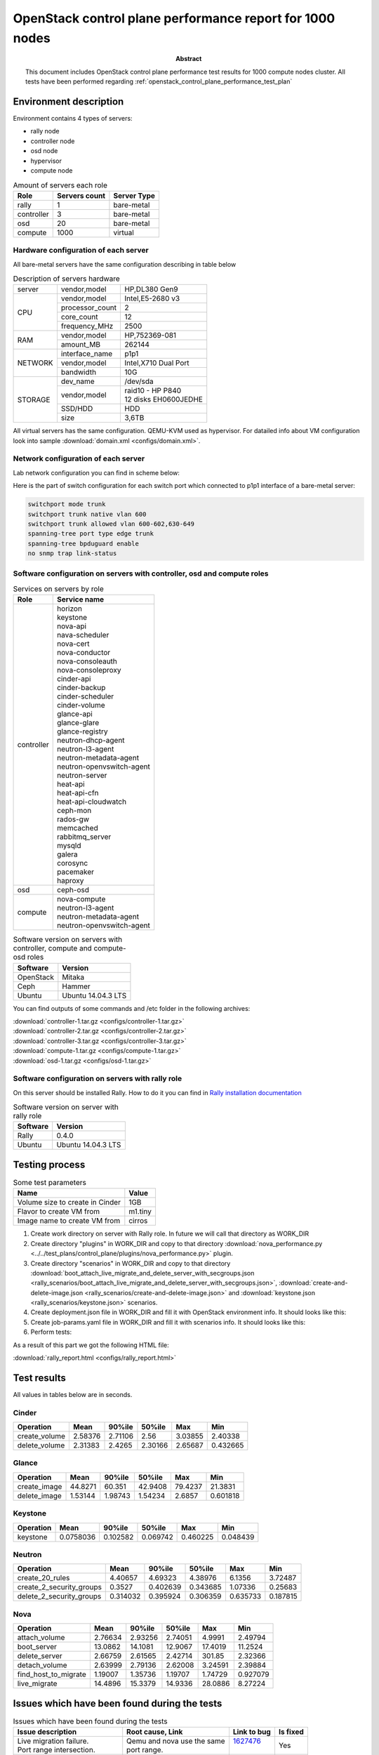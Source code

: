 
.. _openstack_control_plane_performance_report_1000_nodes:

*********************************************************
OpenStack control plane performance report for 1000 nodes
*********************************************************

:Abstract:

  This document includes OpenStack control plane performance test results for
  1000 compute nodes cluster.
  All tests have been performed regarding
  :ref:`openstack_control_plane_performance_test_plan`


Environment description
=======================

Environment contains 4 types of servers:

- rally node
- controller node
- osd node
- hypervisor
- compute node

.. table:: Amount of servers each role

   +------------+--------------+------------+
   |Role        |Servers count |Server Type |
   +============+==============+============+
   |rally       |1             |bare-metal  |
   +------------+--------------+------------+
   |controller  |3             |bare-metal  |
   +------------+--------------+------------+
   |osd         |20            |bare-metal  |
   +------------+--------------+------------+
   |compute     |1000          |virtual     |
   +------------+--------------+------------+

Hardware configuration of each server
-------------------------------------

All bare-metal servers have the same configuration describing in table below

.. table:: Description of servers hardware

   +-------+----------------+-------------------------------+
   |server |vendor,model    |HP,DL380 Gen9                  |
   +-------+----------------+-------------------------------+
   |CPU    |vendor,model    |Intel,E5-2680 v3               |
   |       +----------------+-------------------------------+
   |       |processor_count |2                              |
   |       +----------------+-------------------------------+
   |       |core_count      |12                             |
   |       +----------------+-------------------------------+
   |       |frequency_MHz   |2500                           |
   +-------+----------------+-------------------------------+
   |RAM    |vendor,model    |HP,752369-081                  |
   |       +----------------+-------------------------------+
   |       |amount_MB       |262144                         |
   +-------+----------------+-------------------------------+
   |NETWORK|interface_name  |p1p1                           |
   |       +----------------+-------------------------------+
   |       |vendor,model    |Intel,X710 Dual Port           |
   |       +----------------+-------------------------------+
   |       |bandwidth       |10G                            |
   +-------+----------------+-------------------------------+
   |STORAGE|dev_name        |/dev/sda                       |
   |       +----------------+-------------------------------+
   |       |vendor,model    | | raid10 - HP P840            |
   |       |                | | 12 disks EH0600JEDHE        |
   |       +----------------+-------------------------------+
   |       |SSD/HDD         |HDD                            |
   |       +----------------+-------------------------------+
   |       |size            | 3,6TB                         |
   +-------+----------------+-------------------------------+

All virtual servers has the same configuration. QEMU-KVM used as hypervisor.
For datailed info about VM configuration look into sample
:download:`domain.xml <configs/domain.xml>`.

Network configuration of each server
------------------------------------

Lab network configuration you can find in scheme below:

.. image:: configs/Network_Scheme.png
   :alt: Network Scheme of the environment

Here is the part of switch configuration for each switch port which connected to
p1p1 interface of a bare-metal server:

.. code:: bash

   switchport mode trunk
   switchport trunk native vlan 600
   switchport trunk allowed vlan 600-602,630-649
   spanning-tree port type edge trunk
   spanning-tree bpduguard enable
   no snmp trap link-status

Software configuration on servers with controller, osd and compute roles
------------------------------------------------------------------------

.. table:: Services on servers by role

   +------------+----------------------------+
   |Role        |Service name                |
   +============+============================+
   |controller  || horizon                   |
   |            || keystone                  |
   |            || nova-api                  |
   |            || nava-scheduler            |
   |            || nova-cert                 |
   |            || nova-conductor            |
   |            || nova-consoleauth          |
   |            || nova-consoleproxy         |
   |            || cinder-api                |
   |            || cinder-backup             |
   |            || cinder-scheduler          |
   |            || cinder-volume             |
   |            || glance-api                |
   |            || glance-glare              |
   |            || glance-registry           |
   |            || neutron-dhcp-agent        |
   |            || neutron-l3-agent          |
   |            || neutron-metadata-agent    |
   |            || neutron-openvswitch-agent |
   |            || neutron-server            |
   |            || heat-api                  |
   |            || heat-api-cfn              |
   |            || heat-api-cloudwatch       |
   |            || ceph-mon                  |
   |            || rados-gw                  |
   |            || memcached                 |
   |            || rabbitmq_server           |
   |            || mysqld                    |
   |            || galera                    |
   |            || corosync                  |
   |            || pacemaker                 |
   |            || haproxy                   |
   +------------+----------------------------+
   |osd         || ceph-osd                  |
   +------------+----------------------------+
   |compute     || nova-compute              |
   |            || neutron-l3-agent          |
   |            || neutron-metadata-agent    |
   |            || neutron-openvswitch-agent |
   +------------+----------------------------+

.. table:: Software version on servers with controller, compute and compute-osd roles

   +------------+-------------------+
   |Software    |Version            |
   +============+===================+
   |OpenStack   |Mitaka             |
   +------------+-------------------+
   |Ceph        |Hammer             |
   +------------+-------------------+
   |Ubuntu      |Ubuntu 14.04.3 LTS |
   +------------+-------------------+

You can find outputs of some commands and /etc folder in the following archives:

| :download:`controller-1.tar.gz <configs/controller-1.tar.gz>`
| :download:`controller-2.tar.gz <configs/controller-2.tar.gz>`
| :download:`controller-3.tar.gz <configs/controller-3.tar.gz>`
| :download:`compute-1.tar.gz <configs/compute-1.tar.gz>`
| :download:`osd-1.tar.gz <configs/osd-1.tar.gz>`

Software configuration on servers with rally role
-------------------------------------------------

On this server should be installed Rally. How to do it you can find in
`Rally installation documentation`_

.. table:: Software version on server with rally role

   +------------+-------------------+
   |Software    |Version            |
   +============+===================+
   |Rally       |0.4.0              |
   +------------+-------------------+
   |Ubuntu      |Ubuntu 14.04.3 LTS |
   +------------+-------------------+

Testing process
===============

.. table:: Some test parameters

   +--------------------------------+--------+
   |Name                            |Value   |
   +================================+========+
   |Volume size to create in Cinder |1GB     |
   +--------------------------------+--------+
   |Flavor to create VM from        |m1.tiny |
   +--------------------------------+--------+
   |Image name to create VM from    |cirros  |
   +--------------------------------+--------+

1. Create work directory on server with Rally role. In future we will call that directory as WORK_DIR
2. Create directory "plugins" in WORK_DIR and copy to that directory
   :download:`nova_performance.py <../../test_plans/control_plane/plugins/nova_performance.py>` plugin.
3. Create directory "scenarios" in WORK_DIR and copy to that directory
   :download:`boot_attach_live_migrate_and_delete_server_with_secgroups.json
   <rally_scenarios/boot_attach_live_migrate_and_delete_server_with_secgroups.json>`,
   :download:`create-and-delete-image.json <rally_scenarios/create-and-delete-image.json>`
   and :download:`keystone.json <rally_scenarios/keystone.json>` scenarios.
4. Create deployment.json file in WORK_DIR and fill it with OpenStack environment info.
   It should looks like this:

   .. literalinclude:: configs/deployment.json
      :language: bash

5. Create job-params.yaml file in WORK_DIR and fill it with scenarios info.
   It should looks like this:

   .. literalinclude:: configs/job-params.yaml
      :language: bash

6. Perform tests:

   .. literalinclude:: configs/run_test_script.sh
      :language: bash

As a result of this part we got the following HTML file:

:download:`rally_report.html <configs/rally_report.html>`

Test results
============

All values in tables below are in seconds.

Cinder
------

+---------------+---------+----------+----------+---------+----------+
| Operation     |    Mean |   90%ile |   50%ile |     Max |      Min |
+===============+=========+==========+==========+=========+==========+
| create_volume | 2.58376 |  2.71106 |  2.56    | 3.03855 | 2.40338  |
+---------------+---------+----------+----------+---------+----------+
| delete_volume | 2.31383 |  2.4265  |  2.30166 | 2.65687 | 0.432665 |
+---------------+---------+----------+----------+---------+----------+

Glance
------

+--------------+----------+----------+----------+---------+-----------+
| Operation    |     Mean |   90%ile |   50%ile |     Max |       Min |
+==============+==========+==========+==========+=========+===========+
| create_image | 44.8271  | 60.351   | 42.9408  | 79.4237 | 21.3831   |
+--------------+----------+----------+----------+---------+-----------+
| delete_image |  1.53144 |  1.98743 |  1.54234 |  2.6857 |  0.601818 |
+--------------+----------+----------+----------+---------+-----------+

Keystone
--------

+-------------+-----------+----------+----------+----------+----------+
| Operation   |      Mean |   90%ile |   50%ile |      Max |      Min |
+=============+===========+==========+==========+==========+==========+
| keystone    | 0.0758036 | 0.102582 | 0.069742 | 0.460225 | 0.048439 |
+-------------+-----------+----------+----------+----------+----------+

Neutron
-------

+--------------------------+----------+----------+----------+----------+----------+
| Operation                |     Mean |   90%ile |   50%ile |      Max |      Min |
+==========================+==========+==========+==========+==========+==========+
| create_20_rules          | 4.40657  | 4.69323  | 4.38976  | 6.1356   | 3.72487  |
+--------------------------+----------+----------+----------+----------+----------+
| create_2_security_groups | 0.3527   | 0.402639 | 0.343685 | 1.07336  | 0.25683  |
+--------------------------+----------+----------+----------+----------+----------+
| delete_2_security_groups | 0.314032 | 0.395924 | 0.306359 | 0.635733 | 0.187815 |
+--------------------------+----------+----------+----------+----------+----------+

Nova
----

+----------------------+----------+----------+----------+-----------+-----------+
| Operation            |     Mean |   90%ile |   50%ile |       Max |       Min |
+======================+==========+==========+==========+===========+===========+
| attach_volume        |  2.76634 |  2.93256 |  2.74051 |   4.9991  |  2.49794  |
+----------------------+----------+----------+----------+-----------+-----------+
| boot_server          | 13.0862  | 14.1081  | 12.9067  |  17.4019  | 11.2524   |
+----------------------+----------+----------+----------+-----------+-----------+
| delete_server        |  2.66759 |  2.61565 |  2.42714 | 301.85    |  2.32366  |
+----------------------+----------+----------+----------+-----------+-----------+
| detach_volume        |  2.63999 |  2.79136 |  2.62008 |   3.24591 |  2.39884  |
+----------------------+----------+----------+----------+-----------+-----------+
| find_host_to_migrate |  1.19007 |  1.35736 |  1.19707 |   1.74729 |  0.927079 |
+----------------------+----------+----------+----------+-----------+-----------+
| live_migrate         | 14.4896  | 15.3379  | 14.9336  |  28.0886  |  8.27224  |
+----------------------+----------+----------+----------+-----------+-----------+

Issues which have been found during the tests
=============================================

.. table:: Issues which have been found during the tests

 +---------------------------------+-----------------------------+-------------+----------+
 |Issue description                |Root cause, Link             | Link to bug | Is fixed |
 +=================================+=============================+=============+==========+
 || Live migration failure.        || Qemu and nova use the same || 1627476_   | Yes      |
 || Port range intersection.       || port range.                ||            |          |
 +---------------------------------+-----------------------------+-------------+----------+
 || Live migration failure.        || Root cause of the issue    || 1628652_   | No       |
 || In nova-compute logs:          || haven't found yet          ||            |          |
 || "Unable to pre-create chardev  ||                            ||            |          |
 || file console.log. No such file ||                            ||            |          |
 || or directory                   ||                            ||            |          |
 +---------------------------------+-----------------------------+-------------+----------+

Test result from run where first bug was not fixed: :download:`rally_report.html <configs/rally_report_last.html>`

.. references:

.. _Rally installation documentation: https://rally.readthedocs.io/en/latest/install.html

.. _1628652: https://bugs.launchpad.net/mos/+bug/1628652

.. _1627476: https://bugs.launchpad.net/mos/+bug/1627476

